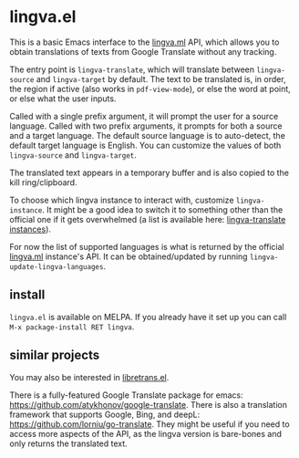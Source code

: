 * lingva.el

This is a basic Emacs interface to the [[https://lingva.ml][lingva.ml]] API, which allows you to obtain translations of texts from Google Translate without any tracking.

The entry point is =lingva-translate=, which will translate between =lingva-source= and =lingva-target= by default. The text to be translated is, in order, the region if active (also works in =pdf-view-mode=), or else the word at point, or else what the user inputs.

Called with a single prefix argument, it will prompt the user for a source language. Called with two prefix arguments, it prompts for both a source and a target language. The default source language is to auto-detect, the default target language is English. You can customize the values of both =lingva-source= and =lingva-target=.

The translated text appears in a temporary buffer and is also copied to the kill ring/clipboard.

To choose which lingva instance to interact with, customize =lingva-instance=. It might be a good idea to switch it to something other than the official one if it gets overwhelmed (a list is available here: [[https://github.com/TheDavidDelta/lingva-translate#instances][lingva-translate instances]]).

For now the list of supported languages is what is returned by the official [[https://lingva.ml][lingva.ml]] instance's API. It can be obtained/updated by running =lingva-update-lingva-languages=.

** install

=lingva.el= is available on MELPA. If you already have it set up you can call =M-x package-install RET lingva=.

** similar projects

You may also be interested in [[https://codeberg.org/martianh/libretrans.el][libretrans.el]].

There is a fully-featured Google Translate package for emacs: https://github.com/atykhonov/google-translate. There is also a translation framework that supports Google, Bing, and deepL: https://github.com/lorniu/go-translate. They might be useful if you need to access more aspects of the API, as the lingva version is bare-bones and only returns the translated text. 
